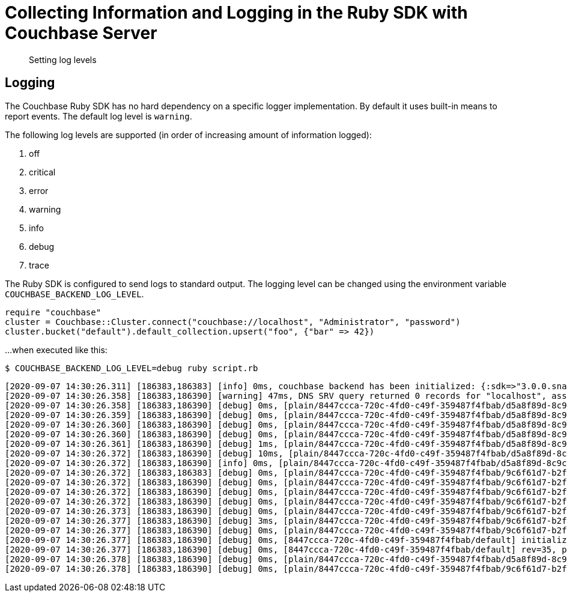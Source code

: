 = Collecting Information and Logging in the Ruby SDK with Couchbase Server
:navtitle: Collecting Information
:page-topic-type: howto

[abstract]
Setting log levels


== Logging

The Couchbase Ruby SDK has no hard dependency on a specific logger implementation.
By default it uses built-in means to report events.
The default log level is `warning`.

The following log levels are supported (in order of increasing amount of information logged):

. off
. critical
. error
. warning
. info
. debug
. trace

The Ruby SDK is configured to send logs to standard output.
The logging level can be changed using the environment variable `COUCHBASE_BACKEND_LOG_LEVEL`.

[source,ruby]
----
require "couchbase"
cluster = Couchbase::Cluster.connect("couchbase://localhost", "Administrator", "password")
cluster.bucket("default").default_collection.upsert("foo", {"bar" => 42})
----

...when executed like this:

[source,console]
----
$ COUCHBASE_BACKEND_LOG_LEVEL=debug ruby script.rb
----

[source,console]
----
[2020-09-07 14:30:26.311] [186383,186383] [info] 0ms, couchbase backend has been initialized: {:sdk=>"3.0.0.snapshot", :backend=>"0.5.0", :build_timestamp=>"2020-09-07 11:24:46", :revision=>"fa3ce49b6b142e2c2e6d03ab16d33b37da3f8c55", :platform=>"Linux-5.7.10-201.fc32.x86_64", :cpu=>"x86_64", :cc=>"GNU 10.2.1", :cxx=>"GNU 10.2.1", :ruby=>"2.7.0", :spdlog=>"1.6.0", :asio=>"1.16.1", :snappy=>"1.1.8", :http_parser=>"2.9.4", :openssl_headers=>"OpenSSL 1.1.1g FIPS  21 Apr 2020", :openssl_runtime=>"OpenSSL 1.1.1g FIPS  21 Apr 2020"}
[2020-09-07 14:30:26.358] [186383,186390] [warning] 47ms, DNS SRV query returned 0 records for "localhost", assuming that cluster is listening this address
[2020-09-07 14:30:26.358] [186383,186390] [debug] 0ms, [plain/8447ccca-720c-4fd0-c49f-359487f4fbab/d5a8f89d-8c9c-4253-f390-754ff8cdaeeb/-] <localhost:11210> attempt to establish MCBP connection
[2020-09-07 14:30:26.359] [186383,186390] [debug] 0ms, [plain/8447ccca-720c-4fd0-c49f-359487f4fbab/d5a8f89d-8c9c-4253-f390-754ff8cdaeeb/-] <localhost:11210> connecting to ::1:11210
[2020-09-07 14:30:26.360] [186383,186390] [debug] 0ms, [plain/8447ccca-720c-4fd0-c49f-359487f4fbab/d5a8f89d-8c9c-4253-f390-754ff8cdaeeb/-] <localhost:11210> connected to ::1:11210
[2020-09-07 14:30:26.360] [186383,186390] [debug] 0ms, [plain/8447ccca-720c-4fd0-c49f-359487f4fbab/d5a8f89d-8c9c-4253-f390-754ff8cdaeeb/-] <localhost/::1:11210> user_agent={"a":"ruby/0.5.0/fa3ce49b6b142e2c2e6d03ab16d33b37da3f8c55","i":"8447ccca-720c-4fd0-c49f-359487f4fbab/d5a8f89d-8c9c-4253-f390-754ff8cdaeeb"}, requested_features=[tcp_nodelay, mutation_seqno, xattr, xerror, select_bucket, snappy, json, duplex, clustermap_change_notification, unordered_execution, alt_request_support, tracing, sync_replication, vattr, collections]
[2020-09-07 14:30:26.361] [186383,186390] [debug] 1ms, [plain/8447ccca-720c-4fd0-c49f-359487f4fbab/d5a8f89d-8c9c-4253-f390-754ff8cdaeeb/-] <localhost/::1:11210> supported_features=[tcp_nodelay, mutation_seqno, xattr, xerror, select_bucket, snappy, json, duplex, clustermap_change_notification, unordered_execution, tracing, alt_request_support, sync_replication, collections, vattr]
[2020-09-07 14:30:26.372] [186383,186390] [debug] 10ms, [plain/8447ccca-720c-4fd0-c49f-359487f4fbab/d5a8f89d-8c9c-4253-f390-754ff8cdaeeb/-] <localhost/::1:11210> received new configuration: #<config:fd801dc8-1b1c-4790-a6de-0830a705bede rev=35, nodes(1)=[#<node:0 hostname="localhost", plain=(kv=11210, mgmt=8091, cbas=8095, fts=8094, n1ql=8093, capi=8092), tls=(kv=11207, mgmt=18091, cbas=18095, fts=18094, n1ql=18093, capi=18092), alt=[]>]>
[2020-09-07 14:30:26.372] [186383,186390] [info] 0ms, [plain/8447ccca-720c-4fd0-c49f-359487f4fbab/d5a8f89d-8c9c-4253-f390-754ff8cdaeeb/-] <localhost/::1:11210> detected network is "default"
[2020-09-07 14:30:26.372] [186383,186383] [debug] 0ms, [plain/8447ccca-720c-4fd0-c49f-359487f4fbab/9c6f61d7-b2f7-42c8-d507-b3af3fa3fe6c/default] <localhost:11210> attempt to establish MCBP connection
[2020-09-07 14:30:26.372] [186383,186390] [debug] 0ms, [plain/8447ccca-720c-4fd0-c49f-359487f4fbab/9c6f61d7-b2f7-42c8-d507-b3af3fa3fe6c/default] <localhost:11210> connecting to ::1:11210
[2020-09-07 14:30:26.372] [186383,186390] [debug] 0ms, [plain/8447ccca-720c-4fd0-c49f-359487f4fbab/9c6f61d7-b2f7-42c8-d507-b3af3fa3fe6c/default] <localhost:11210> connected to ::1:11210
[2020-09-07 14:30:26.372] [186383,186390] [debug] 0ms, [plain/8447ccca-720c-4fd0-c49f-359487f4fbab/9c6f61d7-b2f7-42c8-d507-b3af3fa3fe6c/default] <localhost/::1:11210> user_agent={"a":"ruby/0.5.0/fa3ce49b6b142e2c2e6d03ab16d33b37da3f8c55","i":"8447ccca-720c-4fd0-c49f-359487f4fbab/9c6f61d7-b2f7-42c8-d507-b3af3fa3fe6c"}, requested_features=[tcp_nodelay, mutation_seqno, xattr, xerror, select_bucket, snappy, json, duplex, clustermap_change_notification, unordered_execution, alt_request_support, tracing, sync_replication, vattr, collections]
[2020-09-07 14:30:26.373] [186383,186390] [debug] 0ms, [plain/8447ccca-720c-4fd0-c49f-359487f4fbab/9c6f61d7-b2f7-42c8-d507-b3af3fa3fe6c/default] <localhost/::1:11210> supported_features=[tcp_nodelay, mutation_seqno, xattr, xerror, select_bucket, snappy, json, duplex, clustermap_change_notification, unordered_execution, tracing, alt_request_support, sync_replication, collections, vattr]
[2020-09-07 14:30:26.377] [186383,186390] [debug] 3ms, [plain/8447ccca-720c-4fd0-c49f-359487f4fbab/9c6f61d7-b2f7-42c8-d507-b3af3fa3fe6c/default] <localhost/::1:11210> selected bucket: default
[2020-09-07 14:30:26.377] [186383,186390] [debug] 0ms, [plain/8447ccca-720c-4fd0-c49f-359487f4fbab/9c6f61d7-b2f7-42c8-d507-b3af3fa3fe6c/default] <localhost/::1:11210> received new configuration: #<config:e5a3bdf4-179c-4f80-7c49-1f121de9f3a7 rev=35, uuid=4772d383f8170ac18f3878a6a9b97c90, bucket=default, replicas=0, partitions=1024, nodes(1)=[#<node:0 hostname="localhost", plain=(kv=11210, mgmt=8091, cbas=8095, fts=8094, n1ql=8093, capi=8092), tls=(kv=11207, mgmt=18091, cbas=18095, fts=18094, n1ql=18093, capi=18092), alt=[]>]>
[2020-09-07 14:30:26.377] [186383,186390] [debug] 0ms, [8447ccca-720c-4fd0-c49f-359487f4fbab/default] initialize configuration rev=35
[2020-09-07 14:30:26.377] [186383,186390] [debug] 0ms, [8447ccca-720c-4fd0-c49f-359487f4fbab/default] rev=35, preserve session="9c6f61d7-b2f7-42c8-d507-b3af3fa3fe6c", address="localhost:11210"
[2020-09-07 14:30:26.378] [186383,186390] [debug] 0ms, [plain/8447ccca-720c-4fd0-c49f-359487f4fbab/d5a8f89d-8c9c-4253-f390-754ff8cdaeeb/-] <localhost/::1:11210> stop MCBP connection, reason=do_not_retry
[2020-09-07 14:30:26.378] [186383,186390] [debug] 0ms, [plain/8447ccca-720c-4fd0-c49f-359487f4fbab/9c6f61d7-b2f7-42c8-d507-b3af3fa3fe6c/default] <localhost/::1:11210> stop MCBP connection, reason=do_not_retry
----


// todo
//
// == Log Redaction
